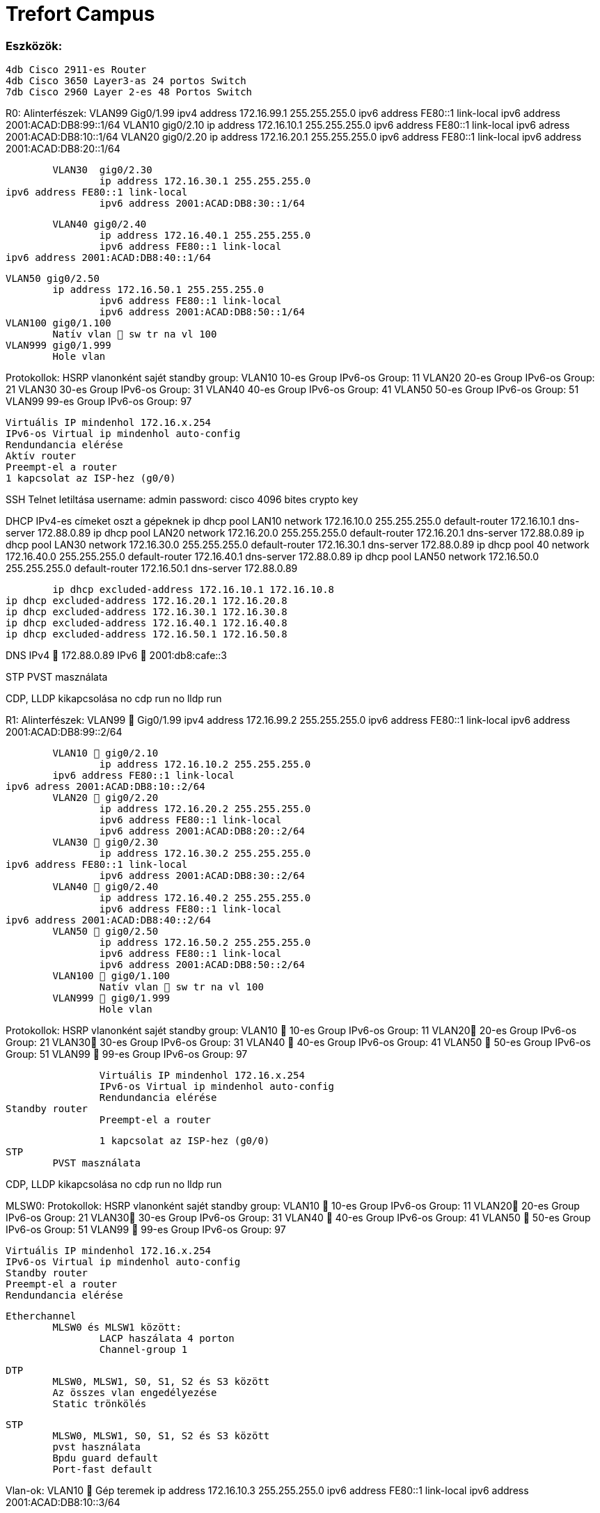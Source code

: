 = Trefort Campus 

=== Eszközök:
	4db Cisco 2911-es Router
	4db Cisco 3650 Layer3-as 24 portos Switch 
	7db Cisco 2960 Layer 2-es 48 Portos Switch

R0:
Alinterfészek:
	VLAN99  Gig0/1.99
		ipv4 address 172.16.99.1 255.255.255.0
		ipv6 address FE80::1 link-local
 		ipv6 address 2001:ACAD:DB8:99::1/64
	VLAN10  gig0/2.10
		ip address 172.16.10.1 255.255.255.0
 		ipv6 address FE80::1 link-local
		ipv6 adress 2001:ACAD:DB8:10::1/64
	VLAN20 gig0/2.20
		ip address 172.16.20.1 255.255.255.0
 		ipv6 address FE80::1 link-local
 		ipv6 address 2001:ACAD:DB8:20::1/64


	VLAN30  gig0/2.30
		ip address 172.16.30.1 255.255.255.0
ipv6 address FE80::1 link-local
 		ipv6 address 2001:ACAD:DB8:30::1/64

	VLAN40 gig0/2.40
		ip address 172.16.40.1 255.255.255.0
 		ipv6 address FE80::1 link-local
ipv6 address 2001:ACAD:DB8:40::1/64

	VLAN50 gig0/2.50
		ip address 172.16.50.1 255.255.255.0
 		ipv6 address FE80::1 link-local
 		ipv6 address 2001:ACAD:DB8:50::1/64
	VLAN100 gig0/1.100
		Natív vlan  sw tr na vl 100
	VLAN999 gig0/1.999
		Hole vlan	

Protokollok:
HSRP
		vlanonként sajét standby group: 
			VLAN10 10-es Group 
				IPv6-os Group: 11
			VLAN20 20-es Group
				IPv6-os Group: 21
			VLAN30 30-es Group
 				IPv6-os Group: 31
			VLAN40  40-es Group
				IPv6-os Group: 41
			VLAN50  50-es Group		
				IPv6-os Group: 51	
			VLAN99 99-es Group
				IPv6-os Group: 97

		Virtuális IP mindenhol 172.16.x.254
		IPv6-os Virtual ip mindenhol auto-config
		Rendundancia elérése
		Aktív router
		Preempt-el a router
		1 kapcsolat az ISP-hez (g0/0)

SSH
	Telnet letiltása
	username: admin
	password: cisco
	4096 bites crypto key

DHCP
	IPv4-es címeket oszt a gépeknek
		ip dhcp pool LAN10
 			network 172.16.10.0 255.255.255.0
 			default-router 172.16.10.1
 			dns-server 172.88.0.89
ip dhcp pool LAN20
 			network 172.16.20.0 255.255.255.0
 			default-router 172.16.20.1
 			dns-server 172.88.0.89
ip dhcp pool LAN30
 			network 172.16.30.0 255.255.255.0
 			default-router 172.16.30.1
 			dns-server 172.88.0.89
ip dhcp pool 40
 			network 172.16.40.0 255.255.255.0
default-router 172.16.40.1
 			dns-server 172.88.0.89
ip dhcp pool LAN50
 			network 172.16.50.0 255.255.255.0
 		default-router 172.16.50.1
 			dns-server 172.88.0.89

	ip dhcp excluded-address 172.16.10.1 172.16.10.8
ip dhcp excluded-address 172.16.20.1 172.16.20.8
ip dhcp excluded-address 172.16.30.1 172.16.30.8
ip dhcp excluded-address 172.16.40.1 172.16.40.8
ip dhcp excluded-address 172.16.50.1 172.16.50.8
 
DNS
	IPv4  172.88.0.89
	IPv6  2001:db8:cafe::3

STP
	PVST masználata
	
CDP, LLDP kikapcsolása
	no cdp run
	no lldp run



R1:
Alinterfészek:
	VLAN99  Gig0/1.99
		ipv4 address 172.16.99.2 255.255.255.0
		ipv6 address FE80::1 link-local
 		ipv6 address 2001:ACAD:DB8:99::2/64

	VLAN10  gig0/2.10
		ip address 172.16.10.2 255.255.255.0
 	ipv6 address FE80::1 link-local
ipv6 adress 2001:ACAD:DB8:10::2/64
	VLAN20  gig0/2.20
		ip address 172.16.20.2 255.255.255.0
 		ipv6 address FE80::1 link-local
 		ipv6 address 2001:ACAD:DB8:20::2/64
	VLAN30  gig0/2.30
		ip address 172.16.30.2 255.255.255.0
ipv6 address FE80::1 link-local
 		ipv6 address 2001:ACAD:DB8:30::2/64
	VLAN40  gig0/2.40
		ip address 172.16.40.2 255.255.255.0
 		ipv6 address FE80::1 link-local
ipv6 address 2001:ACAD:DB8:40::2/64
	VLAN50  gig0/2.50
		ip address 172.16.50.2 255.255.255.0
 		ipv6 address FE80::1 link-local
 		ipv6 address 2001:ACAD:DB8:50::2/64
	VLAN100  gig0/1.100
		Natív vlan  sw tr na vl 100
	VLAN999  gig0/1.999
		Hole vlan	

Protokollok:
HSRP
		vlanonként sajét standby group: 
			VLAN10  10-es Group 
				IPv6-os Group: 11
			VLAN20 20-es Group
				IPv6-os Group: 21
			VLAN30 30-es Group
 				IPv6-os Group: 31
			VLAN40  40-es Group
				IPv6-os Group: 41
			VLAN50  50-es Group		
				IPv6-os Group: 51	
			VLAN99  99-es Group
				IPv6-os Group: 97

		Virtuális IP mindenhol 172.16.x.254
		IPv6-os Virtual ip mindenhol auto-config
		Rendundancia elérése
Standby router
		Preempt-el a router

		1 kapcsolat az ISP-hez (g0/0)
STP
	PVST masználata

CDP, LLDP kikapcsolása
	no cdp run
	no lldp run


MLSW0:
Protokollok:
 	HSRP
		vlanonként sajét standby group: 
			VLAN10  10-es Group 
				IPv6-os Group: 11
			VLAN20 20-es Group
				IPv6-os Group: 21
			VLAN30 30-es Group
 				IPv6-os Group: 31
			VLAN40  40-es Group
				IPv6-os Group: 41
			VLAN50  50-es Group		
				IPv6-os Group: 51	
			VLAN99  99-es Group
				IPv6-os Group: 97

		Virtuális IP mindenhol 172.16.x.254
		IPv6-os Virtual ip mindenhol auto-config
		Standby router
		Preempt-el a router
		Rendundancia elérése
		

	Etherchannel
		MLSW0 és MLSW1 között:
			LACP haszálata 4 porton
			Channel-group 1

	DTP
		MLSW0, MLSW1, S0, S1, S2 és S3 között
		Az összes vlan engedélyezése
		Static trönkölés

	STP
		MLSW0, MLSW1, S0, S1, S2 és S3 között
		pvst használata
		Bpdu guard default
		Port-fast default

Vlan-ok:
		VLAN10  Gép teremek
			ip address 172.16.10.3 255.255.255.0
 			ipv6 address FE80::1 link-local
 			ipv6 address 2001:ACAD:DB8:10::3/64
			
		VLAN20 Tanári
			ip address 172.16.20.3 255.255.255.0
 			ipv6 address FE80::1 link-local
 		ipv6 address 2001:ACAD:DB8:20::3/64
		VLAN30 Nem gép termek
			ip address 172.16.30.3 255.255.255.0
 			ipv6 address FE80::1 link-local
 			ipv6 address 2001:ACAD:DB8:30::3/64
		VLAN40  Guest Wifi
			ip address 172.16.40.3 255.255.255.0
 			ipv6 address FE80::1 link-local
 			ipv6 address 2001:ACAD:DB8:40::3/64
		VLAN50  Trefort wifi
			ip address 172.16.50.3 255.255.255.0
 			ipv6 address FE80::1 link-local
 			ipv6 address 2001:ACAD:DB8:50::3/64
		VLAN100  Native
			sw tr na vl 100
		VLAN99  Management, Routereken, switcheken
			ip address 172.16.99.3 255.255.255.0
 			ipv6 address FE80::1 link-local
ipv6 address 2001:ACAD:DB8:99::3/64
		VLAN999  Hole  Nem használt portokon 

SSH
	minden hálózati eszközön SSH használata, Telnet letiltása
	username: admin
	password: cisco
	4096 bites crypto key

DAI
	src-mac, dst-mac, ip használata

IP DHCP Snooping
	ip dhcp snooping trust
	Etherchannel portokon

Domin name
	trefort.eu
E-mail
	trefortcampus@trefort.hu
DNS
	IPv4  172.88.0.89
	IPv6  2001:db8:cafe::3

HTTP
http://www.trefortcampus.hu
CDP, LLDP kikapcsolása
	no cdp run
	no lldp run



MLSW1:
Protokollok:
 	HSRP
		vlanonként sajét standby group: 
			VLAN10  10-es Group 
				IPv6-os Group: 11
			VLAN20 20-es Group
				IPv6-os Group: 21
			VLAN30 30-es Group
 				IPv6-os Group: 31
			VLAN40  40-es Group
				IPv6-os Group: 41
			VLAN50  50-es Group		
				IPv6-os Group: 51	
			VLAN99  99-es Group
				IPv6-os Group: 97

		Virtuális IP mindenhol 172.16.x.254
		IPv6-os Virtual ip mindenhol auto-config
		Standby router
		Preempt-el a router
		Rendundancia elérése
		

	Etherchannel
		MLSW0 és MLSW1 között:
			LACP haszálata 4 porton
			Channel-group 1

		MLSW0 és MLSW1 között:
			LACP haszálata 4 porton
			Channel-group 2

	DTP
		MLSW0, MLSW1, MLSW2, S0, S1, S2 és S3 között
		
		Az összes vlan engedélyezése
		Static trönkölés

	STP
		MLSW0, MLSW1, MLSW2, S0, S1, S2 és S3 között
		pvst használata
		Bpdu guard default
		Port-fast default

Vlan-ok
		VLAN10  Géptermek
			ip address 172.16.10.4 255.255.255.0
 			ipv6 address FE80::1 link-local
 			ipv6 address 2001:ACAD:DB8:10::4/64
		VLAN20 Tanári
			ip address 172.16.20.4 255.255.255.0
 			ipv6 address FE80::1 link-local
 			ipv6 address 2001:ACAD:DB8:20::4/64
		VLAN30 Nem géptermek
			ip address 172.16.30.4 255.255.255.0
 ipv6 address FE80::1 link-local
 			ipv6 address 2001:ACAD:DB8:30::4/64
		VLAN40  Guest Wifi
			ip address 172.16.40.4 255.255.255.0
 		ipv6 address FE80::1 link-local
 			ipv6 address 2001:ACAD:DB8:40::4/64
		VLAN50  Trefort wifi
			ip address 172.16.50.4 255.255.255.0
 			ipv6 address FE80::1 link-local
 			ipv6 address 2001:ACAD:DB8:50::4/64
		VLAN100  Native
		VLAN99  Management, Routereken, switcheken
			ip address 172.16.99.4 255.255.255.0
 			ipv6 address FE80::1 link-local
ipv6 address 2001:ACAD:DB8:99::4/64
		VLAN999  Hole  Nem használt portokon 

SSH
	minden hálózati eszközön SSH használata, Telnet letiltása
	username: admin
	password: cisco
	4096 bites crypto key

DAI
	src-mac, dst-mac, ip használata

IP DHCP Snooping
		ip dhcp snooping trust
		Etherchannel portokon

Domin name
	trefort.eu

E-mail
	trefortcampus@trefort.hu

DNS
	IPv4  172.88.0.89
	IPv6  2001:db8:cafe::3

CDP, LLDP kikapcsolása
	no cdp run
	no lldp run


HTTP
http://www.trefortcampus.hu


S0:
Protokollok:
DTP
		MLSW0 és MLSW1 között
		Az összes használatban lévő vlan engedélyezése
		Static trönkölés

	STP
		MLSW0 és MLSW1 között
		pvst használata
		Bpdu guard default
		Port-fast default

Port-security
		Access mode-ban lévő portokon
		maximum 2
		aging time 60
		mac-address sticky
		violation shutdown

Vlan-ok
		VLAN10  Gép teremek
		VLAN20 Tanári
		VLAN30 Nem gép termek
		VLAN40  Guest Wifi
		VLAN50  Trefort wifi
		VLAN100  Native vlan
			sw tr na vl 100
		VLAN99  Management, Routereken, switcheken
			ip address 172.16.99.9 255.255.255.0
		VLAN999  Hole  Nem használt portokon 

CDP, LLDP kikapcsolása
	no cdp run
	no lldp run



S1:
Protokollok:
DTP
		MLSW0 és MLSW1 között
		Az összes használatban lévő vlan engedélyezése
		Static trönkölés

	STP
		MLSW0 és MLSW1 között
		pvst használata
		Bpdu guard default
		Port-fast default

Port-security
		Access mode-ban lévő portokon
		maximum 2
		aging time 60
		mac-address sticky
		violation shutdown

Vlan-ok
		VLAN10  Gép teremek
		VLAN20 Tanári
		VLAN30 Nem gép termek
		VLAN40  Guest Wifi
		VLAN50  Trefort wifi
		VLAN100  Native vlan
		VLAN99  Management, Routereken, switcheken
			ip address 172.16.99.10 255.255.255.0
		VLAN999  Hole  Nem használt portokon 

CDP, LLDP kikapcsolása
	no cdp run
	no lldp run

S2:
Protokollok:
DTP
		MLSW0 és MLSW1 között
		Az összes használatban lévő vlan engedélyezése
		Static trönkölés

	STP
		MLSW0 és MLSW1 között
		pvst használata
		Bpdu guard default
		Port-fast default

Port-security
		Access mode-ban lévő portokon
		maximum 2
		aging time 60
		mac-address sticky
		violation shutdown

Vlan-ok
		VLAN10  Gép teremek
		VLAN20 Tanári
		VLAN30 Nem gép termek
		VLAN40  Guest Wifi
		VLAN50  Trefort wifi
		VLAN100  Native vlan
		VLAN99  Management, Routereken, switcheken
			ip address 172.16.99.11 255.255.255.0
		VLAN999  Hole  Nem használt portokon 

CDP, LLDP kikapcsolása
	no cdp run
	no lldp run

S3:
Protokollok:
DTP
		MLSW0 és MLSW1 között
		Az összes használatban lévő vlan engedélyezése
		Static trönkölés

	STP
		MLSW0 és MLSW1 között
		pvst használata
		Bpdu guard default
		Port-fast default

Port-security
		Access mode-ban lévő portokon
		maximum 2
		aging time 60
		mac-address sticky
		violation shutdown

Vlan-ok
		VLAN10  Gép teremek
		VLAN20 Tanári
		VLAN30 Nem gép termek
		VLAN40  Guest Wifi
		VLAN50  Trefort wifi
		VLAN100  Native vlan
		VLAN99  Management, Routereken, switcheken
			ip address 172.16.99.12 255.255.255.0
		VLAN999  Hole  Nem használt portokon 

CDP, LLDP kikapcsolása
	no cdp run
	no lldp run

S4:
Protokollok:
DTP
		MLSW2 és MLSW3 között
		Az összes használatban lévő vlan engedélyezése
		Static trönkölés

	STP
		MLSW2 és MLSW3 között
		pvst használata
		Bpdu guard default
		Port-fast default

Port-security
		Access mode-ban lévő portokon
		maximum 2
		aging time 60
		mac-address sticky
		violation shutdown

Vlan-ok
		VLAN10  Gép teremek
		VLAN20 Tanári
		VLAN30 Nem gép termek
		VLAN40  Guest Wifi
		VLAN50  Trefort wifi
		VLAN100  Native vlan
		VLAN99  Management, Routereken, switcheken
			ip address 172.16.99.13 255.255.255.0
		VLAN999  Hole  Nem használt portokon 

CDP, LLDP kikapcsolása
	no cdp run
	no lldp run

S5:
Protokollok:
DTP
		MLSW2 és MLSW3 között
		Az összes használatban lévő vlan engedélyezése
		Static trönkölés

	STP
		MLSW2 és MLSW3 között
		pvst használata
		Bpdu guard default
		Port-fast default

Port-security
		Access mode-ban lévő portokon
		maximum 2
		aging time 60
		mac-address sticky
		violation shutdown

Vlan-ok
		VLAN10  Gép teremek
		VLAN20 Tanári
		VLAN30 Nem gép termek
		VLAN40  Guest Wifi
		VLAN50  Trefort wifi
		VLAN100  Native
		VLAN99  Management, Routereken, switcheken
			ip address 172.16.99.14 255.255.255.0
		VLAN999  Hole  Nem használt portokon 

CDP, LLDP kikapcsolása
	no cdp run
	no lldp run


S6:
Protokollok:
DTP
		MLSW2 és MLSW3 között
		Az összes használatban lévő vlan engedélyezése
		Static trönkölés

	STP
		MLSW2 és MLSW3 között
		pvst használata
		Bpdu guard default
		Port-fast default

Port-security
		Access mode-ban lévő portokon
		maximum 2
		aging time 60
		mac-address sticky
		violation shutdown

Vlan-ok
		VLAN10  Gép teremek
		VLAN20 Tanári
		VLAN30 Nem gép termek
		VLAN40  Guest Wifi
		VLAN50  Trefort wifi
		VLAN100  Native
		VLAN99  Management, Routereken, switcheken
			ip address 172.16.99.15 255.255.255.0
		VLAN999  Hole  Nem használt portokon 

CDP, LLDP kikapcsolása
	no cdp run
	no lldp run



R2:
Alinterfészek:
	VLAN99  Gig0/1.99
		ipv4 address 172.16.99.5 255.255.255.0
		ipv6 address FE80::1 link-local
 		ipv6 address 2001:ACAD:DB8:99::5/64
	VLAN10  gig0/2.10
		ip address 172.16.10.5 255.255.255.0
 	ipv6 address FE80::1 link-local
ipv6 adress 2001:ACAD:DB8:10::5/64
	VLAN20  gig0/2.20
		ip address 172.16.20.5 255.255.255.0
 		ipv6 address FE80::1 link-local
 		ipv6 address 2001:ACAD:DB8:20::5/64


	VLAN30  gig0/2.30
		ip address 172.16.30.5 255.255.255.0
ipv6 address FE80::1 link-local
 		ipv6 address 2001:ACAD:DB8:30::5/64
	VLAN40  gig0/2.40
		ip address 172.16.40.5 255.255.255.0
 		ipv6 address FE80::1 link-local
ipv6 address 2001:ACAD:DB8:40::5/64
	VLAN50  gig0/2.50
		ip address 172.16.50.5 255.255.255.0
 		ipv6 address FE80::1 link-local
 		ipv6 address 2001:ACAD:DB8:50::5/64
	VLAN100  gig0/1.100
		Natív vlan
	VLAN999  gig0/1.999
		Hole vlan	

=== Protokollok: HSRP
		vlanonként sajét standby group: 
			VLAN10  10-es Group 
				IPv6-os Group: 11
			VLAN20 20-es Group
				IPv6-os Group: 21
			VLAN30 30-es Group
 				IPv6-os Group: 31
			VLAN40  40-es Group
				IPv6-os Group: 41
			VLAN50  50-es Group		
				IPv6-os Group: 51	
			VLAN99  99-es Group
				IPv6-os Group: 97

		Virtuális IP mindenhol 172.16.x.254
		IPv6-os Virtual ip mindenhol auto-config
Standby router
		Preempt-el a router
		Rendundancia elérése
		1 kapcsolat az ISP-hez (g0/0)
=== STP
	PVST masználata

=== CDP, LLDP kikapcsolása
	no cdp run
	no lldp run


=== R3:
===== Alinterfészek:
	VLAN99  Gig0/1.99
		ipv4 address 172.16.99.6 255.255.255.0
		ipv6 address FE80::1 link-local
 		ipv6 address 2001:ACAD:DB8:99::6/64
	VLAN10  gig0/2.10
		ip address 172.16.10.6 255.255.255.0
 	ipv6 address FE80::1 link-local
ipv6 adress 2001:ACAD:DB8:10::6/64

	VLAN20  gig0/2.20
		ip address 172.16.20.6 255.255.255.0
 		ipv6 address FE80::1 link-local
 		ipv6 address 2001:ACAD:DB8:20::6/64



	VLAN30  gig0/2.30
		ip address 172.16.30.6 255.255.255.0
ipv6 address FE80::1 link-local
 		ipv6 address 2001:ACAD:DB8:30::6/64


	VLAN40  gig0/2.40
		ip address 172.16.40.6 255.255.255.0
 		ipv6 address FE80::1 link-local
ipv6 address 2001:ACAD:DB8:40::6/64

	VLAN50  gig0/2.50
		ip address 172.16.50.6 255.255.255.0
 		ipv6 address FE80::1 link-local
 		ipv6 address 2001:ACAD:DB8:50::6/64

	VLAN100  gig0/1.100
		Natív vlan
	VLAN999  gig0/1.999
		Hole vlan	

=== Protokollok: HSRP
		vlanonként sajét standby group: 
			VLAN10  10-es Group 
				IPv6-os Group: 11
			VLAN20 20-es Group
				IPv6-os Group: 21
			VLAN30 30-es Group
 				IPv6-os Group: 31
			VLAN40  40-es Group
				IPv6-os Group: 41
			VLAN50  50-es Group		
				IPv6-os Group: 51	
			VLAN99  99-es Group
				IPv6-os Group: 97

		Virtuális IP mindenhol 172.16.x.254
		IPv6-os Virtual ip mindenhol auto-config
		Rendundancia elérése
		Standby router
		Preempt-el a router
		1 kapcsolat az ISP-hez (g0/0)

=== SSH
	Telnet letiltása
	username: admin
	password: cisco
	4096 bites crypto key


=== DHCP
	IPv6-os ip címeket oszt a gépeknek
	ipv6 dhcp pool VLAN10
 		address prefix 2001:acad:db8:10::/64 
dns-server 2001:DB8:CAFE::3

ipv6 dhcp pool VLAN20
 		address prefix 2001:acad:db8:20::/64
dns-server 2001:DB8:CAFE::3
 
ipv6 dhcp pool VLAN30
 		address prefix 2001:acad:db8:30::/64
dns-server 2001:DB8:CAFE::3

ipv6 dhcp pool VLAN40
 		address prefix 2001:acad:db8:40::/64 
dns-server 2001:DB8:CAFE::3

ipv6 dhcp pool VLAN50
 		address prefix 2001:acad:db8:50::/64
dns-server 2001:DB8:CAFE::3
 
 
	
=== DNS
	IPv4  172.88.0.89
	IPv6  2001:db8:cafe::3

=== STP
	PVST masználata
	
=== CDP, LLDP kikapcsolása
	no cdp run
	no lldp run


=== MLSW2:
===== Protokollok: HSRP
		vlanonként sajét standby group: 
			VLAN10  10-es Group 
				IPv6-os Group: 11
			VLAN20 20-es Group
				IPv6-os Group: 21
			VLAN30 30-es Group
 				IPv6-os Group: 31
			VLAN40  40-es Group
				IPv6-os Group: 41
			VLAN50  50-es Group		
				IPv6-os Group: 51	
			VLAN99  99-es Group
				IPv6-os Group: 97

		Virtuális IP mindenhol 172.16.x.254
		IPv6-os Virtual ip mindenhol auto-config
		Standby router
		Preempt-el a router
		Rendundancia elérése
		

===  Etherchannel
		MLSW2 és MLSW3 között:
			LACP haszálata 4 porton
			Channel-group 3

		MLSW1 és MLSW2 között:
			LACP haszálata 4 porton
			Channel-group 2

===  DTP
		MLSW1, MLSW2, S0, S1, S2 és S3 között
		Az összes vlan engedélyezése
		Static trönkölés

===  STP
		MLSW1, MLSW2, S0, S1, S2 és S3 között
		pvst használata
		Bpdu guard default
		Port-fast default

===  Vlan-ok
		VLAN10  Géptermek
			ip address 172.16.10.7 255.255.255.0
 			ipv6 address FE80::1 link-local
 			ipv6 address 2001:ACAD:DB8:10::7/64
		VLAN20 Tanári
			ip address 172.16.20.7 255.255.255.0
 			ipv6 address FE80::1 link-local
 			ipv6 address 2001:ACAD:DB8:20::7/64
		VLAN30 Nem géptermek
			ip address 172.16.30.7 255.255.255.0
 ipv6 address FE80::1 link-local
 			ipv6 address 2001:ACAD:DB8:30::7/64
		VLAN40  Guest Wifi
			ip address 172.16.40.7 255.255.255.0
 		ipv6 address FE80::1 link-local
 			ipv6 address 2001:ACAD:DB8:40::7/64
		VLAN50  Trefort wifi
			ip address 172.16.50.7 255.255.255.0
 			ipv6 address FE80::1 link-local
 			ipv6 address 2001:ACAD:DB8:50::7/64
		VLAN100  Native
		VLAN99  Management, Routereken, switcheken
			ip address 172.16.99.7 255.255.255.0
 			ipv6 address FE80::1 link-local
ipv6 address 2001:ACAD:DB8:99::7/64
		VLAN999  Hole  Nem használt portokon 

===  SSH
	minden hálózati eszközön SSH használata, Telnet letiltása
	username: admin
	password: cisco
	4096 bites crypto key

===  DAI
	src-mac, dst-mac, ip használata

===  IP DHCP Snooping
		ip dhcp snooping trust
		Etherchannel portokon

===  Domin name
	trefort.eu

===  E-mail
	trefortcampus@trefort.hu

===  DNS
	IPv4  172.88.0.89
	IPv6  2001:db8:cafe::3

===  CDP, LLDP kikapcsolása
	no cdp run
	no lldp run


===  HTTP
http://www.trefortcampus.hu 


===  MLSW3:
==== Protokollok: HSRP
		vlanonként sajét standby group: 
			VLAN10 &#8594; 10-es Group 
				IPv6-os Group: 11
			VLAN20 20-es Group
				IPv6-os Group: 21
			VLAN30 30-es Group
 				IPv6-os Group: 31
			VLAN40  40-es Group
				IPv6-os Group: 41
			VLAN50  50-es Group		
				IPv6-os Group: 51	
			VLAN99  99-es Group
				IPv6-os Group: 97

		Virtuális IP mindenhol 172.16.x.254
		IPv6-os Virtual ip mindenhol auto-config
		Standby router
		Preempt-el a router
		Rendundancia elérése
		
===  Etherchannel
		MLSW2 és MLSW3 között:
			LACP haszálata 4 porton
			Channel-group 3

===  DTP
		MLSW2, S0, S1, S2 és S3 között
		Az összes vlan engedélyezése
		Static trönkölés

===  STP
		MLSW2, S0, S1, S2 és S3 között
		pvst használata
		Bpdu guard default
		Port-fast default

=== Vlan-ok
		* VLAN10: &#8594; Géptermek
			** ip address 172.16.10.8 255.255.255.0
 			** ipv6 address FE80::1 link-local
 			** ipv6 address 2001:ACAD:DB8:10::8/64
		* VLAN20 U+2192	 Tanári
			ip address 172.16.20.8 255.255.255.0
 			ipv6 address FE80::1 link-local
 			ipv6 address 2001:ACAD:DB8:20::8/64
		* VLAN30 U+2192 Nem géptermek
			** ip address 172.16.30.8 255.255.255.0
            ** ipv6 address FE80::1 link-local
 			** ipv6 address 2001:ACAD:DB8:30::8/64
		* VLAN40 2192	 Guest Wifi
			** ip address 172.16.40.8 255.255.255.0
 		    ** ipv6 address FE80::1 link-local
 			** ipv6 address 2001:ACAD:DB8:40::8/64
		* VLAN50 2192	 Trefort wifi
			** ip address 172.16.50.8 255.255.255.0
 			** ipv6 address FE80::1 link-local
 			** ipv6 address 2001:ACAD:DB8:50::8/64
		* VLAN100 2192 Native
		* VLAN99 2192	Management, Routereken, switcheken
			* ip address 172.16.99.8 255.255.255.0
 			* ipv6 address FE80::1 link-local
ipv6 address 2001:ACAD:DB8:99::8/64
		VLAN999 2192 Hole 2192	Nem használt portokon 

=== SSH
	minden hálózati eszközön SSH használata, Telnet letiltása
	username: admin
	password: cisco
	4096 bites crypto key

=== DAI
	src-mac, dst-mac, ip használata

=== IP DHCP Snooping
		ip dhcp snooping trust
		Etherchannel portokon

=== Domin name
	trefort.eu

=== E-mail 
	trefortcampus@trefort.hu

=== DNS
	IPv4  172.88.0.89
	IPv6  2001:db8:cafe::3

=== CDP, LLDP kikapcsolása
	no cdp run
	no lldp run


== HTTP
http://www.trefortcampus.hu


	



== Topológiák:
image::..\pic\Topologia\A_epulet_top.drawio.png[]





A és B épület:
Az A épületben található 2 darab 2911-es router, 2 db Layer 3-as switch és 4 db Layer 2-es switch. A routerek és a Layer 3-as switchek között HSRP működik, ami biztosítja a redundanciát a hálózatban, és kapcsolódnak az ISP-hez. Minden Standby group virtuális ip címe a következő: 172.16.x.254. Az R0 oszt dhcp protokol segítségével IPv4-es a számítógépeknek. A switchek között trönköt, STP-ét és Etherchannelt, bpdu guardot, portfastot és ip dhcp snooopingot konfiguráltam be. A CDP mindenhol le van tiltva, ahogyan a telnet, helyette SSH-t használok. A nem használt portokat a vlan 999-be, tettem bele.  Az access módban lévő portokon port-Security-t alkalmaztam a biztonság megőrzése miatt. Line con0, enable password, secret password, line vty 0 15 és line vty 0 4 konfiguráltam be. A felhasználó név admin, a jelszó pedig cisco, ezeket adtam meg az SSH-nál is. A B épületben 2 db 2911-es router, 2 db Layer 3-as Switch és 3 db Layer 2-es Switch van elhelyezve. A B épületben lévő eszközökön ugyan azokat a protokollokat konfigurálom be, mint az A épületnél. Az A épület Layer 3-as switchei között, úgy A épület Layer 3-as switchei között, és az A és a B épület 1-1 Layer 3-as switchei között etherchannelt állítottam, be azon belül LAcP-t, itt megy át minden adatforgalom a két hálózat között. A 4 db router és Layer 3-as switch alkotja a magot, míg a Layes 2-es switchek pedig az elérés rétegek alkotja. 
 
Konfugurációk: 
